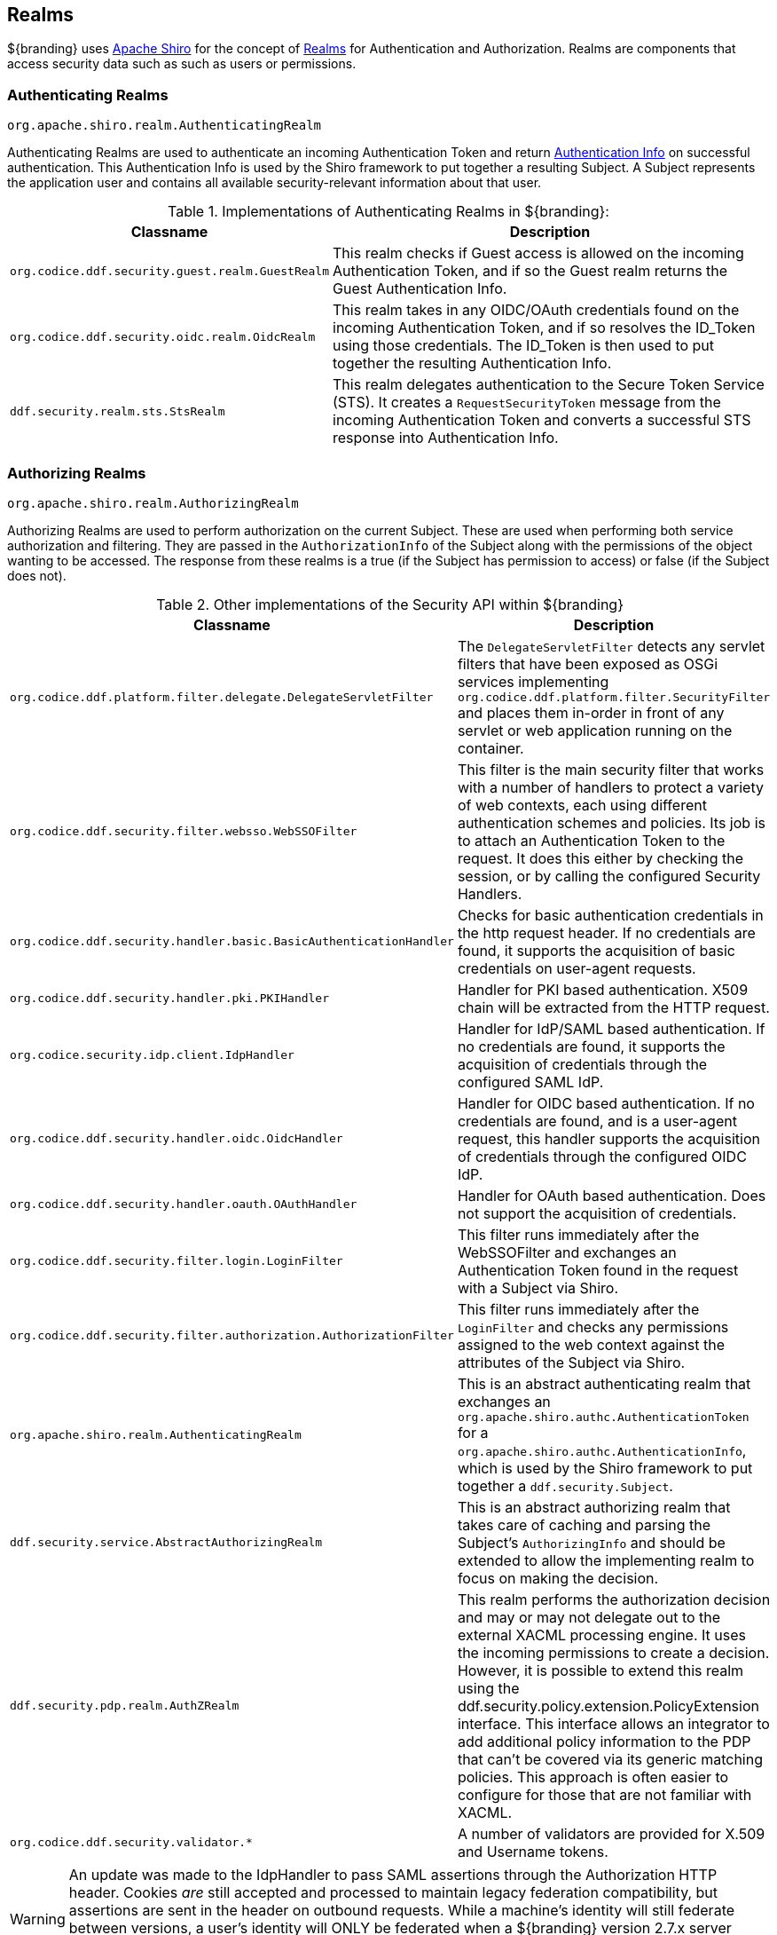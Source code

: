 :title: Realms
:type: subSecurityFramework
:status: published
:parent: Subject
:order: 01
:summary: Shiro realms.

== {title}

${branding} uses https://shiro.org[Apache Shiro] for the concept of https://shiro.apache.org/realm.html[Realms] for Authentication and Authorization.
Realms are components that access security data such as such as users or permissions.

=== Authenticating Realms

`org.apache.shiro.realm.AuthenticatingRealm`

Authenticating Realms are used to authenticate an incoming Authentication Token and return https://shiro.apache.org/static/1.2.6/apidocs/org/apache/shiro/authc/AuthenticationInfo.html[Authentication Info] on successful authentication.
This Authentication Info is used by the Shiro framework to put together a resulting Subject.
A Subject represents the application user and contains all available security-relevant information about that user.

.Implementations of Authenticating Realms in ${branding}:
[cols="1m,2" options="header"]
|===

|Classname
|Description

|org.codice.ddf.security.guest.realm.GuestRealm
|This realm checks if Guest access is allowed on the incoming Authentication Token, and if so the Guest realm returns the Guest Authentication Info.

|org.codice.ddf.security.oidc.realm.OidcRealm
|This realm takes in any OIDC/OAuth credentials found on the incoming Authentication Token, and if so resolves the ID_Token using those credentials. The ID_Token is then used to put together the resulting Authentication Info.

|ddf.security.realm.sts.StsRealm
|This realm delegates authentication to the Secure Token Service (STS). It creates a `RequestSecurityToken` message from the incoming Authentication Token and converts a successful STS response into Authentication Info.
|===

=== Authorizing Realms

`org.apache.shiro.realm.AuthorizingRealm`

Authorizing Realms are used to perform authorization on the current Subject.
These are used when performing both service authorization and filtering.
They are passed in the `AuthorizationInfo` of the Subject along with the permissions of the object wanting to be accessed. The response from these realms is a true (if the Subject has permission to access) or false (if the Subject does not).

.Other implementations of the Security API within ${branding}
[cols="1m,2" options="header"]
|===

|Classname
|Description

|org.codice.ddf.platform.filter.delegate.DelegateServletFilter
|The `DelegateServletFilter` detects any servlet filters that have been exposed as OSGi services implementing `org.codice.ddf.platform.filter.SecurityFilter` and places them in-order in front of any servlet or web application running on the container.

|org.codice.ddf.security.filter.websso.WebSSOFilter
|This filter is the main security filter that works with a number of handlers to protect a variety of web contexts, each using different authentication schemes and policies.
Its job is to attach an Authentication Token to the request.
It does this either by checking the session, or by calling the configured Security Handlers.

|org.codice.ddf.security.handler.basic.BasicAuthenticationHandler
|Checks for basic authentication credentials in the http request header.
If no credentials are found, it supports the acquisition of basic credentials on user-agent requests.

|org.codice.ddf.security.handler.pki.PKIHandler
|Handler for PKI based authentication.
X509 chain will be extracted from the HTTP request.

|org.codice.security.idp.client.IdpHandler
|Handler for IdP/SAML based authentication.
If no credentials are found, it supports the acquisition of credentials through the configured SAML IdP.

|org.codice.ddf.security.handler.oidc.OidcHandler
|Handler for OIDC based authentication.
If no credentials are found, and is a user-agent request, this handler supports the acquisition of credentials through the configured OIDC IdP.

|org.codice.ddf.security.handler.oauth.OAuthHandler
|Handler for OAuth based authentication.
Does not support the acquisition of credentials.

|org.codice.ddf.security.filter.login.LoginFilter
|This filter runs immediately after the WebSSOFilter and exchanges an Authentication Token found in the request with a Subject via Shiro.

|org.codice.ddf.security.filter.authorization.AuthorizationFilter
|This filter runs immediately after the `LoginFilter` and checks any permissions assigned to the web context against the attributes of the Subject via Shiro.

|org.apache.shiro.realm.AuthenticatingRealm
|This is an abstract authenticating realm that exchanges an `org.apache.shiro.authc.AuthenticationToken` for a `org.apache.shiro.authc.AuthenticationInfo`, which is used by the Shiro framework to put together a `ddf.security.Subject`.

|ddf.security.service.AbstractAuthorizingRealm
|This is an abstract authorizing realm that takes care of caching and parsing the Subject's `AuthorizingInfo` and should be extended to allow the implementing realm to focus on making the decision.

|ddf.security.pdp.realm.AuthZRealm
|This realm performs the authorization decision and may or may not delegate out to the external XACML processing engine. It uses the incoming permissions to create a decision.
However, it is possible to extend this realm using the ddf.security.policy.extension.PolicyExtension interface.
This interface allows an integrator to add additional policy information to the PDP that can't be covered via its generic matching policies.
This approach is often easier to configure for those that are not familiar with XACML.

|org.codice.ddf.security.validator.*
|A number of validators are provided for X.509 and Username tokens.

|===

[WARNING]
====
An update was made to the IdpHandler to pass SAML assertions through the Authorization HTTP header.
Cookies _are_ still accepted and processed to maintain legacy federation compatibility, but assertions are sent in the header on outbound requests.
While a machine's identity will still federate between versions, a user's identity will ONLY be federated when a ${branding} version 2.7.x server communicates with a ${branding} version 2.8.x+ server, or between two servers whose versions are 2.8.x or higher.
====
